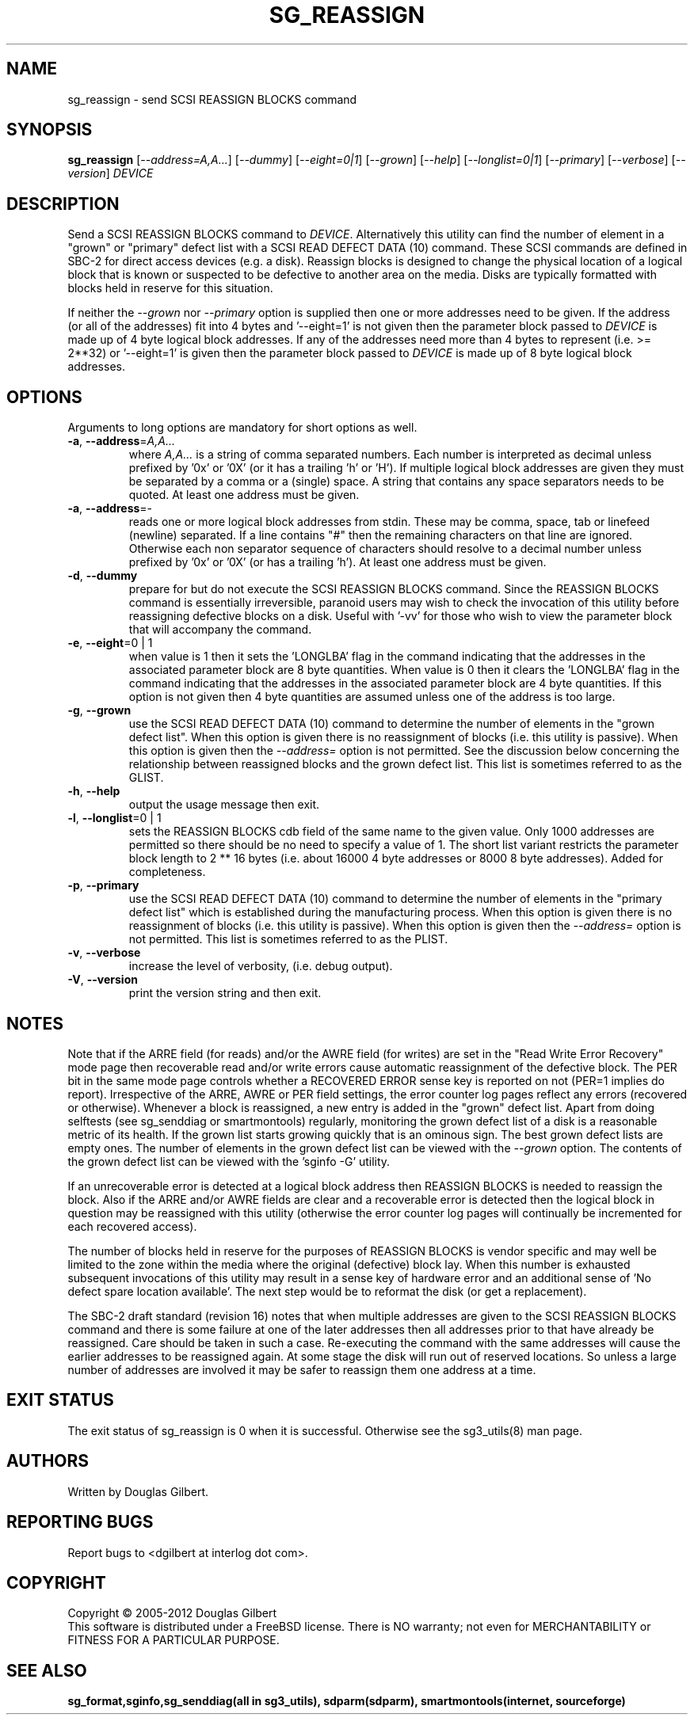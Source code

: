 .TH SG_REASSIGN "8" "November 2012" "sg3_utils\-1.35" SG3_UTILS
.SH NAME
sg_reassign \- send SCSI REASSIGN BLOCKS command
.SH SYNOPSIS
.B sg_reassign
[\fI\-\-address=A,A...\fR] [\fI\-\-dummy\fR] [\fI\-\-eight=0|1\fR]
[\fI\-\-grown\fR] [\fI\-\-help\fR] [\fI\-\-longlist=0|1\fR]
[\fI\-\-primary\fR] [\fI\-\-verbose\fR] [\fI\-\-version\fR] \fIDEVICE\fR
.SH DESCRIPTION
.\" Add any additional description here
.PP
Send a SCSI REASSIGN BLOCKS command to \fIDEVICE\fR. Alternatively
this utility can find the number of element in a "grown" or "primary"
defect list with a SCSI READ DEFECT DATA (10) command. These SCSI commands
are defined in SBC\-2 for direct access devices (e.g. a disk). Reassign
blocks is designed to change the physical location of a logical block
that is known or suspected to be defective to another area on the
media. Disks are typically formatted with blocks held in reserve
for this situation.
.PP
If neither the \fI\-\-grown\fR nor \fI\-\-primary\fR option is supplied
then one or more addresses need to be given. If the address (or all of
the addresses) fit into 4 bytes and '\-\-eight=1' is not given then the
parameter block passed to \fIDEVICE\fR is made up of 4 byte logical block
addresses. If any of the addresses need more than 4 bytes to
represent (i.e. >= 2**32) or '\-\-eight=1' is given then the parameter block
passed to \fIDEVICE\fR is made up of 8 byte logical block addresses.
.SH OPTIONS
Arguments to long options are mandatory for short options as well.
.TP
\fB\-a\fR, \fB\-\-address\fR=\fIA,A...\fR
where \fIA,A...\fR is a string of comma separated numbers. Each number
is interpreted as decimal unless prefixed by '0x' or '0X' (or it has a
trailing 'h' or 'H'). If multiple logical block addresses are given they
must be separated by a comma or a (single) space. A string that contains
any space separators needs to be quoted. At least one address must be given.
.TP
\fB\-a\fR, \fB\-\-address\fR=\-
reads one or more logical block addresses from stdin. These may be comma,
space, tab or linefeed (newline) separated. If a line contains "#" then
the remaining characters on that line are ignored. Otherwise each non
separator sequence of characters should resolve to a decimal number
unless prefixed by '0x' or '0X' (or has a trailing 'h'). At least one
address must be given.
.TP
\fB\-d\fR, \fB\-\-dummy\fR
prepare for but do not execute the SCSI REASSIGN BLOCKS command. Since
the REASSIGN BLOCKS command is essentially irreversible, paranoid
users may wish to check the invocation of this utility before reassigning
defective blocks on a disk. Useful with '\-vv' for those who wish to
view the parameter block that will accompany the command.
.TP
\fB\-e\fR, \fB\-\-eight\fR=0 | 1
when value is 1 then it sets the 'LONGLBA' flag in the command indicating
that the addresses in the associated parameter block are 8 byte quantities.
When value is 0 then it clears the 'LONGLBA' flag in the command indicating
that the addresses in the associated parameter block are 4 byte quantities.
If this option is not given then 4 byte quantities are assumed unless one
of the address is too large.
.TP
\fB\-g\fR, \fB\-\-grown\fR
use the SCSI READ DEFECT DATA (10) command to determine the number of
elements in the "grown defect list". When this option is given there
is no reassignment of blocks (i.e. this utility is passive). When this
option is given then the \fI\-\-address=\fR option is not permitted. See
the discussion below concerning the relationship between reassigned blocks
and the grown defect list. This list is sometimes referred to as the GLIST.
.TP
\fB\-h\fR, \fB\-\-help\fR
output the usage message then exit.
.TP
\fB\-l\fR, \fB\-\-longlist\fR=0 | 1
sets the REASSIGN BLOCKS cdb field of the same name to the given value.
Only 1000 addresses are permitted so there should be no need to specify
a value of 1. The short list variant restricts the parameter block
length to 2 ** 16 bytes (i.e. about 16000 4 byte addresses or 8000
8 byte addresses). Added for completeness.
.TP
\fB\-p\fR, \fB\-\-primary\fR
use the SCSI READ DEFECT DATA (10) command to determine the number of
elements in the "primary defect list" which is established during the
manufacturing process. When this option is given there is no reassignment
of blocks (i.e. this utility is passive). When this option is given then
the \fI\-\-address=\fR option is not permitted. This list is sometimes
referred to as the PLIST.
.TP
\fB\-v\fR, \fB\-\-verbose\fR
increase the level of verbosity, (i.e. debug output).
.TP
\fB\-V\fR, \fB\-\-version\fR
print the version string and then exit.
.SH NOTES
Note that if the ARRE field (for reads) and/or the AWRE field (for writes)
are set in the "Read Write Error Recovery" mode page then recoverable read
and/or write errors cause automatic reassignment of the defective block. The
PER bit in the same mode page controls whether a RECOVERED ERROR sense key
is reported on not (PER=1 implies do report). Irrespective of the ARRE, AWRE
or PER field settings, the error counter log pages reflect any
errors (recovered or otherwise). Whenever a block is reassigned, a new entry
is added in the "grown" defect list. Apart from doing selftests (see
sg_senddiag or smartmontools) regularly, monitoring the grown defect list of a disk is
a reasonable metric of its health. If the grown list starts growing
quickly that is an ominous sign. The best grown defect lists are empty
ones. The number of elements in the grown defect list can be viewed with
the \fI\-\-grown\fR option. The contents of the grown defect list can be
viewed with the 'sginfo \-G' utility.
.PP
If an unrecoverable error is detected at a logical block address then
REASSIGN BLOCKS is needed to reassign the block. Also if the ARRE and/or
AWRE fields are clear and a recoverable error is detected then the
logical block in question may be reassigned with this utility (otherwise
the error counter log pages will continually be incremented for each
recovered access).
.PP
The number of blocks held in reserve for the purposes of REASSIGN
BLOCKS is vendor specific and may well be limited to the zone within
the media where the original (defective) block lay. When this number
is exhausted subsequent invocations of this utility may result in
a sense key of hardware error and an additional sense of 'No defect
spare location available'. The next step would be to reformat the
disk (or get a replacement).
.PP
The SBC\-2 draft standard (revision 16) notes that when multiple addresses
are given to the SCSI REASSIGN BLOCKS command and there is some failure
at one of the later addresses then all addresses prior to that have already
be reassigned. Care should be taken in such a case. Re\-executing the command
with the same addresses will cause the earlier addresses to be reassigned
again. At some stage the disk will run out of reserved locations.
So unless a large number of addresses are involved it may be safer to
reassign them one address at a time.
.SH EXIT STATUS
The exit status of sg_reassign is 0 when it is successful. Otherwise see
the sg3_utils(8) man page.
.SH AUTHORS
Written by Douglas Gilbert.
.SH "REPORTING BUGS"
Report bugs to <dgilbert at interlog dot com>.
.SH COPYRIGHT
Copyright \(co 2005\-2012 Douglas Gilbert
.br
This software is distributed under a FreeBSD license. There is NO
warranty; not even for MERCHANTABILITY or FITNESS FOR A PARTICULAR PURPOSE.
.SH "SEE ALSO"
.B sg_format,sginfo,sg_senddiag(all in sg3_utils), sdparm(sdparm),
.B smartmontools(internet, sourceforge)
